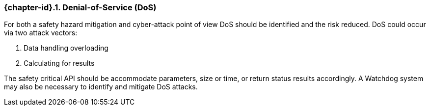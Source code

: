 // (C) Copyright 2014-2017 The Khronos Group Inc. All Rights Reserved.
// Khronos Group Safety Critical API Development SCAP
// document
// 
// Text format: asciidoc 8.6.9
// Editor:      Asciidoc Book Editor
//
// Description: 4.1 Discussion point: Denial-of-Service
//

:Author: Illya Rudkin (spec editor)
:Author Initials: IOR
:Revision: 0.021

=== {chapter-id}.{counter:chapter-sub-id}. Denial-of-Service (DoS)
For both a safety hazard mitigation and cyber-attack point of view DoS should be identified and the risk reduced. DoS could occur via two attack vectors:

1.  Data handling overloading
2.  Calculating for results

The safety critical API should be accommodate parameters, size or time, or return status results accordingly. A Watchdog system may also be necessary to identify and mitigate DoS attacks.
